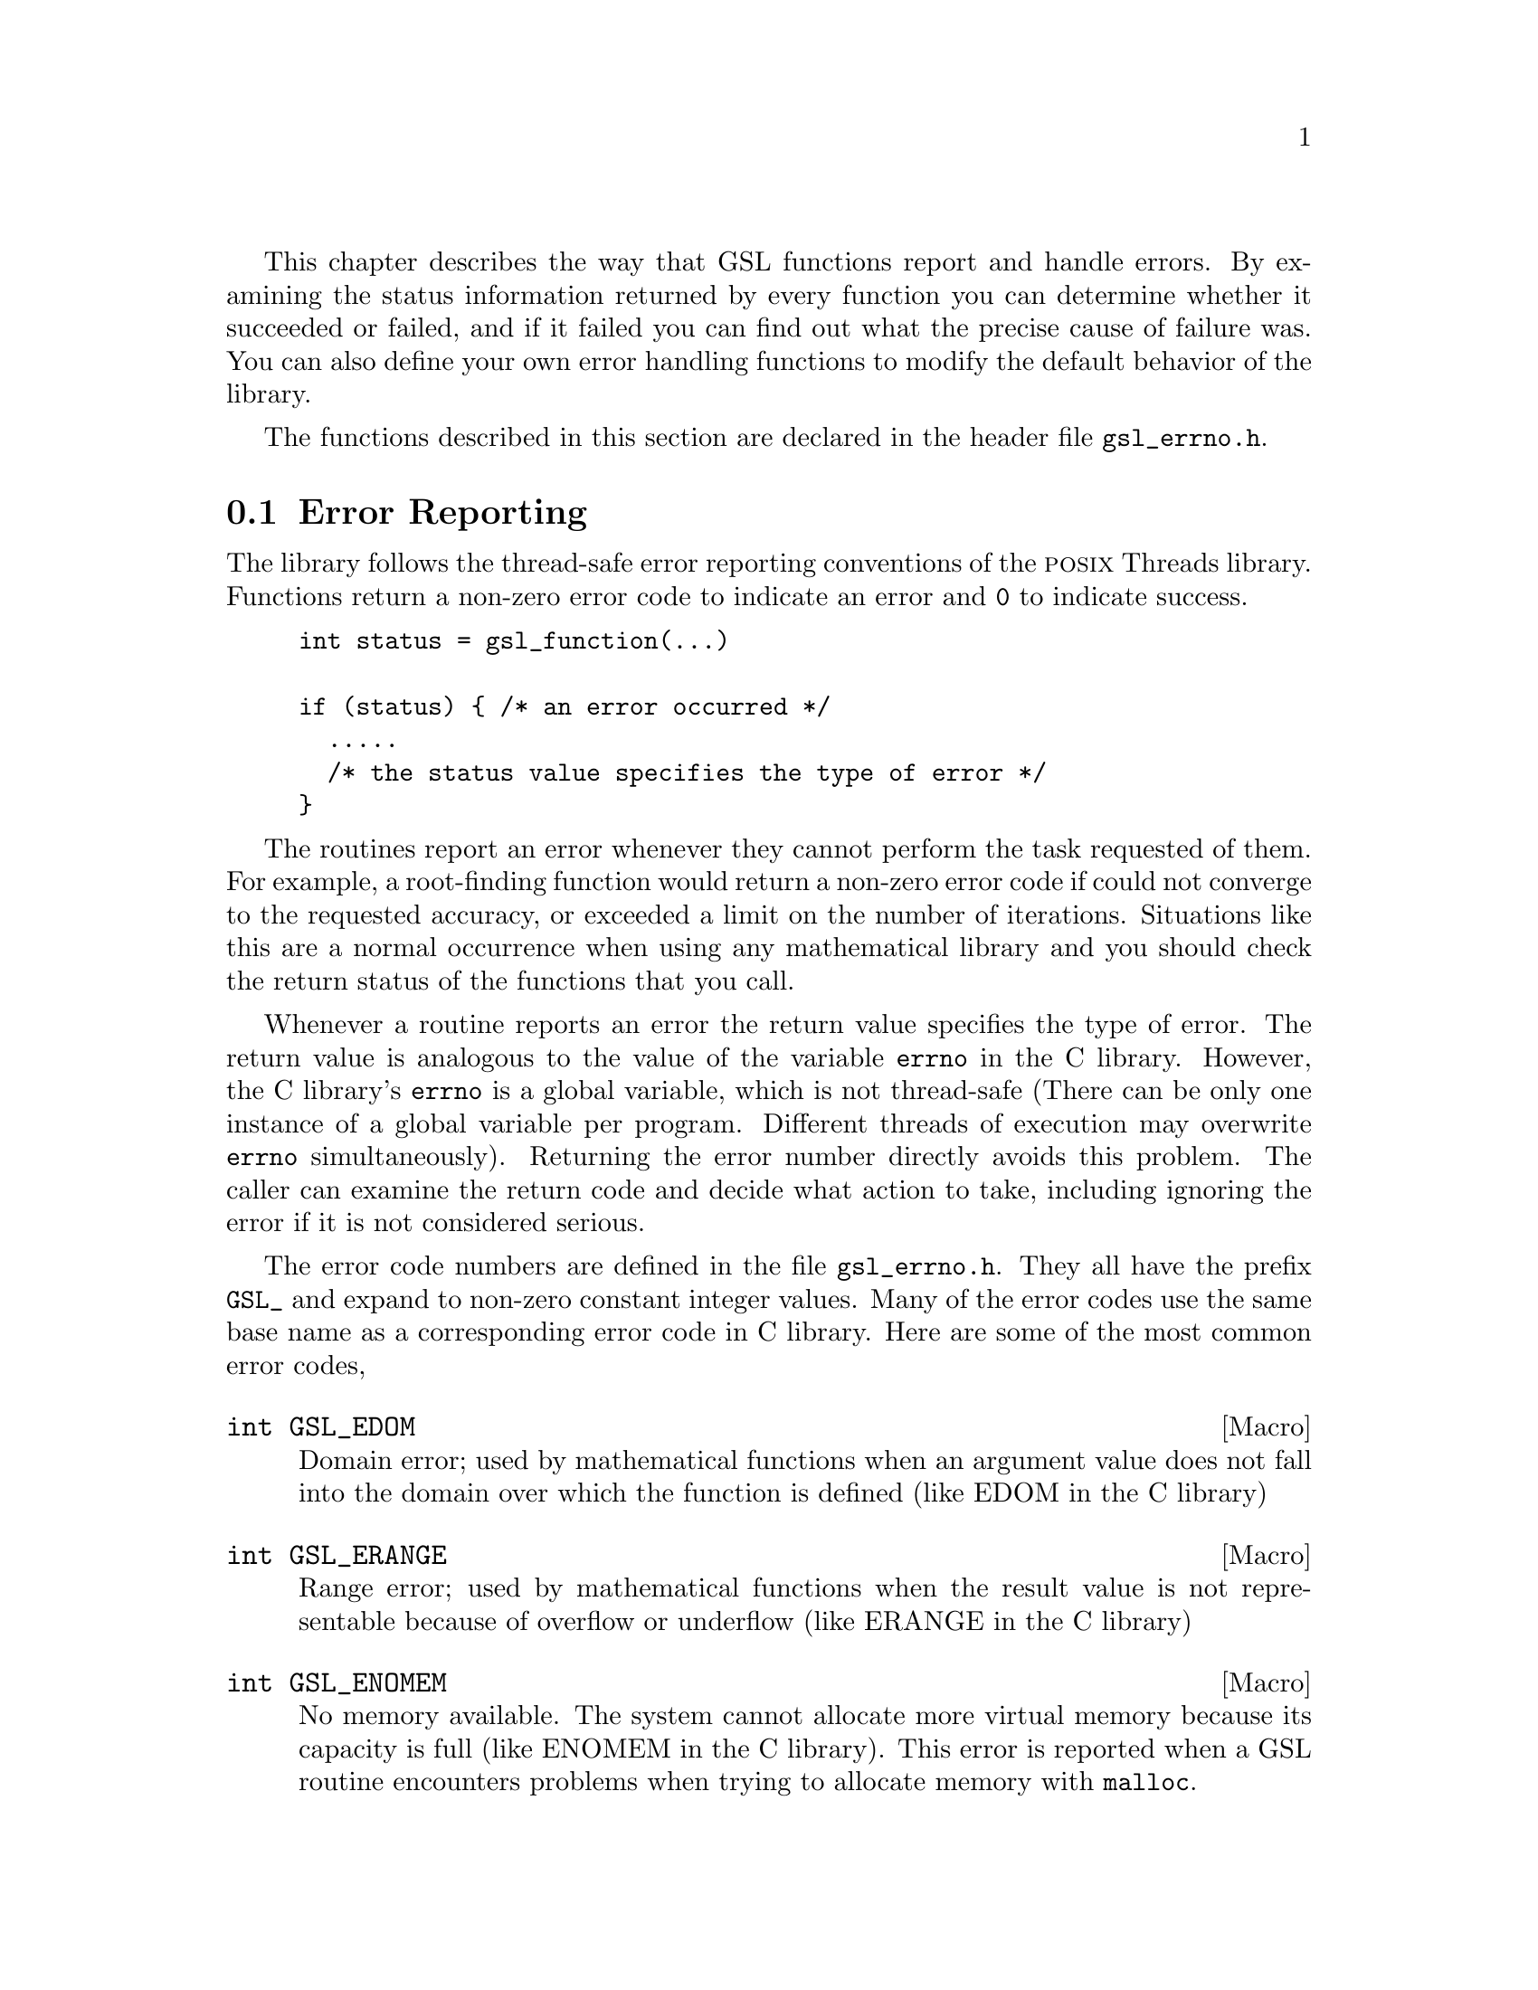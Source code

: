@cindex error handling
This chapter describes the way that GSL functions report and handle
errors.  By examining the status information returned by every function
you can determine whether it succeeded or failed, and if it failed you
can find out what the precise cause of failure was.  You can also define
your own error handling functions to modify the default behavior of the
library.

The functions described in this section are declared in the header file
@file{gsl_errno.h}.

@comment Note: In this context we use the word @dfn{error} to mean something
@comment different from a bug.  An error report from the library just means that
@comment the library was not able to compute what you asked.  For example, if a
@comment root finding function cannot reach the level of precision you requested
@comment the library would return an error.  In the case of problems caused
@comment by real bugs, @pxref{Debugging Numerical Programs}.

@menu
* Error Reporting::             
* Error Handlers::              
* Using GSL error reporting in your own functions::  
@end menu

@node Error Reporting
@section Error Reporting

The library follows the thread-safe error reporting conventions of the
@sc{posix} Threads library.  Functions return a non-zero error code to
indicate an error and @code{0} to indicate success.

@example
int status = gsl_function(...)

if (status) @{ /* an error occurred */
  .....       
  /* the status value specifies the type of error */
@}
@end example

The routines report an error whenever they cannot perform the task
requested of them.  For example, a root-finding function would return a
non-zero error code if could not converge to the requested accuracy, or
exceeded a limit on the number of iterations.  Situations like this are
a normal occurrence when using any mathematical library and you should
check the return status of the functions that you call.

Whenever a routine reports an error the return value specifies the
type of error.  The return value is analogous to the value of the
variable @code{errno} in the C library.  However, the C library's
@code{errno} is a global variable, which is not thread-safe (There can
be only one instance of a global variable per program.  Different
threads of execution may overwrite @code{errno} simultaneously).
Returning the error number directly avoids this problem.  The caller can
examine the return code and decide what action to take, including
ignoring the error if it is not considered serious.

The error code numbers are defined in the file @file{gsl_errno.h}.  They
all have the prefix @code{GSL_} and expand to non-zero constant integer
values.  Many of the error codes use the same base name as a
corresponding error code in C library.  Here are some of the most common
error codes,

@cindex error codes
@deftypefn {Macro} int GSL_EDOM
Domain error; used by mathematical functions when an argument value does
not fall into the domain over which the function is defined (like
EDOM in the C library)
@end deftypefn

@deftypefn {Macro} int GSL_ERANGE
Range error; used by mathematical functions when the result value is not
representable because of overflow or underflow (like ERANGE in the C
library)
@end deftypefn

@deftypefn {Macro} int GSL_ENOMEM
No memory available.  The system cannot allocate more virtual memory
because its capacity is full (like ENOMEM in the C library).  This error
is reported when a GSL routine encounters problems when trying to
allocate memory with @code{malloc}.
@end deftypefn

@deftypefn {Macro} int GSL_EINVAL
Invalid argument.  This is used to indicate various kinds of problems
with passing the wrong argument to a library function (like EINVAL in the C
library). 
@end deftypefn
@noindent
Here is an example of some code which checks the return value of a
function where an error might be reported,

@example
int status = gsl_fft_complex_radix2_forward (data, n);

if (status) @{
  if (status == GSL_EINVAL) @{
     fprintf (stderr, "invalid argument, n=%d\n", n);
  @} else @{
     fprintf (stderr, "failed, gsl_errno=%d\n", 
                      status);
  @}
  exit (-1);
@}
@end example
@comment 
@noindent
The function @code{gsl_fft_complex_radix2} only accepts integer lengths
which are a power of two.  If the variable @code{n} is not a power
of two then the call to the library function will return
@code{GSL_EINVAL}, indicating that the length argument is invalid.  The
@code{else} clause catches any other possible errors.

The error codes can be converted into an error message using the
function @code{gsl_strerror}.

@deftypefun {const char *} gsl_strerror (const int @var{gsl_errno})
This function returns a pointer to a string describing the error code
@var{gsl_errno}. For example,

@example
printf("error: %s\n", gsl_strerror (status));
@end example
@noindent
would print an error message like @code{error: output range error} for a
status value of @code{GSL_ERANGE}.
@end deftypefun

@node Error Handlers
@section Error Handlers
@cindex Error handlers

In addition to reporting errors the library also provides an optional
error handler.  The error handler is called by library functions when
they report an error, just before they return to the caller.  The
purpose of the handler is to provide a function where a breakpoint can
be set that will catch library errors when running under the debugger.
It is not intended for use in production programs, which should handle
any errors using the error return codes described above.

The default behavior of the error handler is to print a short message
and call @code{abort()} whenever an error is reported by the library.
If this default is not turned off then any program using the library
will stop with a core-dump whenever a library routine reports an error.
This is intended as a fail-safe default for programs which do not check
the return status of library routines (we don't encourage you to write
programs this way).  If you turn off the default error handler it is
your responsibility to check the return values of the GSL routines.  You
can customize the error behavior by providing a new error handler. For
example, an alternative error handler could log all errors to a file,
ignore certain error conditions (such as underflows), or start the
debugger and attach it to the current process when an error occurs.

All GSL error handlers have the type @code{gsl_error_handler_t}, which is
defined in @file{gsl_errno.h},

@deftp {Data Type} gsl_error_handler_t

This is the type of GSL error handler functions.  An error handler will
be passed four arguments which specify the reason for the error (a
string), the name of the source file in which it occurred (also a
string), the line number in that file (an integer) and the error number
(an integer).  The source file and line number are set at compile time
using the @code{__FILE__} and @code{__LINE__} directives in the
preprocessor.  An error handler function returns type @code{void}.
Error handler functions should be defined like this,

@example
void handler (const char * reason, 
              const char * file, 
              int line, 
              int gsl_errno)
@end example
@end deftp
@comment 
@noindent
To request the use of your own error handler you need to call the
function @code{gsl_set_error_handler} which is also declared in
@file{gsl_errno.h},

@deftypefun gsl_error_handler_t gsl_set_error_handler (gsl_error_handler_t @var{new_handler})

This functions sets a new error handler, @var{new_handler}, for the GSL
library routines.  The previous handler is returned (so that you can
restore it later).  Note that the pointer to a user defined error
handler function is stored in a static variable, so there can only be
one error handler per program.  This function should be not be used in
multi-threaded programs except to set up a program-wide error handler
from a master thread.  The following example shows how to set and
restore a new error handler,

@example
/* save original handler, install new handler */
old_handler = gsl_set_error_handler (&my_handler); 

/* code uses new handler */
.....     

/* restore original handler */
gsl_set_error_handler (old_handler); 
@end example
@noindent
To use the default behavior (@code{abort} on error) set the error
handler to @code{NULL},

@example
old_handler = gsl_set_error_handler (NULL); 
@end example
@end deftypefun

@deftypefun gsl_error_handler_t gsl_set_error_handler_off ()
This function turns off the error handler by defining an error handler
which does nothing. This will cause the program to continue after any
error, so the return values from any library routines must be checked.
This is the recommended behavior for production programs.  The previous
handler is returned (so that you can restore it later).
@end deftypefun

The error behavior can be changed for specific applications by
recompiling the library with a customized definition of the
@code{GSL_ERROR} macro in the file @file{gsl_errno.h}.

@c @noindent
@c Here is a skeleton outline of a program which defines its own error
@c handler.  Imagine that the program does interactive data analysis --
@c there is a main loop which reads commands from the user and calls
@c library routines with user-supplied arguments,

@c @example
@c #include <setjmp.h>
@c #include <gsl/gsl_errno.h>

@c jmp_buf main_loop;
@c void my_error_handler (const char *reason, const char *file, int line);

@c main ()
@c @{
@c    gsl_set_error_handler (&my_error_handler);

@c    while (1) 
@c      @{
@c        .... /* read command from user */

@c        if (setjmp (main_loop) == 0)
@c          @{
@c             .... /* call GSL routines requested by user */
@c          @}
@c        else 
@c          @{
@c             .... /* my_error_handler bailed out, GSL gave an error */
@c          @}
@c      @}
@c @}

@c void
@c my_error_handler (const char *reason, const char *file, int line)
@c @{
@c     fprintf (stderr, "GSL error: %s\n", reason);
@c     longjmp (main_loop, 1);
@c @}
@c @end example

@c @noindent
@c Before entering the interactive loop the program uses
@c @code{gsl_set_error_handler} to provide its own error handler
@c @code{my_error_handler} for GSL error reports.  After this point the
@c function @code{my_error_handler} will be invoked whenever an error is
@c reported by GSL. The new error handler prints the cause of the error
@c (the string @code{reason}) and then does a non-local jump back to the
@c main loop.  This would allow the user to fix the command which
@c caused the error and try again.

@comment @node Error streams
@comment @section Error streams
@comment 
@comment GSL supports the concert of an error stream, which is a place where
@comment errors are logged as they occur.  An error stream allows the library to
@comment report an error message directly to the user rather than to the calling
@comment program.  This can sometimes be useful because it reduces the amount of
@comment error checking that the program needs to do.
@comment 
@comment For example, many mathematical functions compute floating point numbers
@comment or other numerical values.  The standard versions of these functions
@comment accept a pointer for storing their numerical result, so that the status
@comment can be returned separately.  For example, to compute the first-order
@comment Bessel function @math{J_1(x)} for @math{x=1.23} and obtain the status we
@comment write,
@comment 
@comment @example
@comment double result;
@comment int status = gsl_sf_bessel_J1_e (1.23, &result);
@comment @end example
@comment @comment 
@comment @noindent
@comment where @code{gsl_sf_bessel_J1_e} is the appropriate function from the
@comment special functions (@code{sf}) module.  The suffix @code{_e} appended to
@comment the function name indicates that the return value gives the error
@comment status.  This style of function is safe and avoids any confusion about
@comment what the return value means, but requires a lot of error checking. 
@comment 
@comment For many numerical functions it would be more intuitive to write
@comment something like @math{y = f(x)}.  The library provides functions with
@comment an alternative interface which allows this,
@comment 
@comment @example
@comment double result = gsl_sf_bessel_J1 (1.23)
@comment @end example
@comment @comment 
@comment @noindent
@comment However, in this case there is no way for the calling program to test
@comment for an error.  Instead if there are any errors (such as underflow) they
@comment are logged to the error stream, and can be examined by the user at the
@comment end of the run.  It is up to the programmer to decide which form is best
@comment suited to a given application.  For a truly robust program the error
@comment checking versions of the functions should be used, since they don't rely
@comment on the user examining the error stream.
@comment 
@comment @node Manipulating the error stream
@comment @section Manipulating the error stream
@comment 
@comment By default the error stream is sent to @code{stderr}, and you can
@comment redirect it to a file on the command line.  There are also two ways to
@comment change this within your program.  Firstly, the stream can be redirected
@comment to another file by providing a suitable file pointer.  Alternatively you
@comment can set up an error stream handler, which is a function that accepts
@comment error message strings.  By using an error stream handler function you
@comment have complete control over where the messages are stored.
@comment 
@comment @deftypefun {FILE *} gsl_set_stream (FILE * @var{new_stream})
@comment This function selects the stream used for GSL error messages.  After
@comment calling @code{gsl_set_stream} any further messages sent to the default
@comment stream handler will be printed on @var{new_stream}.  The previous stream
@comment is returned, so that you can close it or restore it later.  Note that the
@comment stream is stored in a static variable, so there can only be one error
@comment stream per program.
@comment @end deftypefun
@comment 
@comment @deftp {Data Type} gsl_stream_handler_t
@comment This is the type of GSL stream handler functions. A stream handler will
@comment be passed four arguments, specifying a label (such as @sc{error} or
@comment @sc{warning}), the source file in which the error occurred, the line
@comment number in that file and a description of the error.  The source file and
@comment line number are set at compile time using the @code{__FILE__} and
@comment @code{__LINE__} directives in the preprocessor. A stream handler
@comment function returns type @code{void}.  Stream handler functions should be
@comment defined like this,
@comment 
@comment @example
@comment void @var{handler} (const char * label, const char * file,
@comment               int line, const char * reason)
@comment @end example
@comment @end deftp
@comment 
@comment To request the use of your own stream handler you need to call the
@comment function @code{gsl_set_stream_handler} which is also declared in
@comment @file{gsl_errno.h},
@comment 
@comment @deftypefun gsl_stream_handler_t gsl_set_stream_handler (gsl_stream_handler_t @var{new_handler})
@comment 
@comment This functions sets a new stream handler, @var{new_handler}, for the GSL
@comment library routines.  The previous handler is returned (so that you can
@comment restore it later).  Note that the pointer to a user defined stream
@comment handler function is stored in a static variable, so there can only be
@comment one error handler per program.
@comment 
@comment @example
@comment old_handler = gsl_set_stream_handler (&my_error_stream); 
@comment 
@comment .....     /* code uses new handler */
@comment 
@comment gsl_set_stream_handler (old_handler); /* restore old handler */
@comment @end example
@comment 
@comment @noindent
@comment To use the default behavior (print the message to @code{stderr}) set the stream
@comment handler to @code{NULL},
@comment 
@comment @example
@comment old_handler = gsl_set_stream_handler (NULL); 
@comment @end example
@comment @end deftypefun

@node Using GSL error reporting in your own functions
@section Using GSL error reporting in your own functions
@cindex error handling macros
If you are writing numerical functions in a program which also uses GSL
code you may find it convenient to adopt the same error reporting
conventions as in the library.

To report an error you need to call the function @code{gsl_error} with a
string describing the error and then return an appropriate error code
from @code{gsl_errno.h}, or a special value, such as @code{NaN}.  For
convenience the file @file{gsl_errno.h} defines two macros which carry
out these steps:

@deffn {Macro} GSL_ERROR (@var{reason}, @var{gsl_errno})

This macro reports an error using the GSL conventions and returns a
status value of @code{gsl_errno}.  It expands to the following code fragment,

@example
gsl_error (reason, __FILE__, __LINE__, gsl_errno);
return gsl_errno;
@end example

@noindent
The macro definition in @file{gsl_errno.h} actually wraps the code
in a @code{do @{ ... @} while (0)} block to prevent possible
parsing problems.
@end deffn

Here is an example of how the macro could be used to report that a
routine did not achieve a requested tolerance.  To report the error the
routine needs to return the error code @code{GSL_ETOL}.

@example
if (residual > tolerance) 
  @{
    GSL_ERROR("residual exceeds tolerance", GSL_ETOL);
  @}
@end example

@deffn {Macro} GSL_ERROR_VAL (@var{reason}, @var{gsl_errno}, @var{value})

This macro is the same as @code{GSL_ERROR} but returns a user-defined
status value of @var{value} instead of an error code.  It can be used for
mathematical functions that return a floating point value.
@end deffn

Here is an example where a function needs to return a @code{NaN} because
of a mathematical singularity,

@example
if (x == 0) 
  @{
    GSL_ERROR_VAL("argument lies on singularity", 
                  GSL_ERANGE, GSL_NAN);
  @}
@end example
